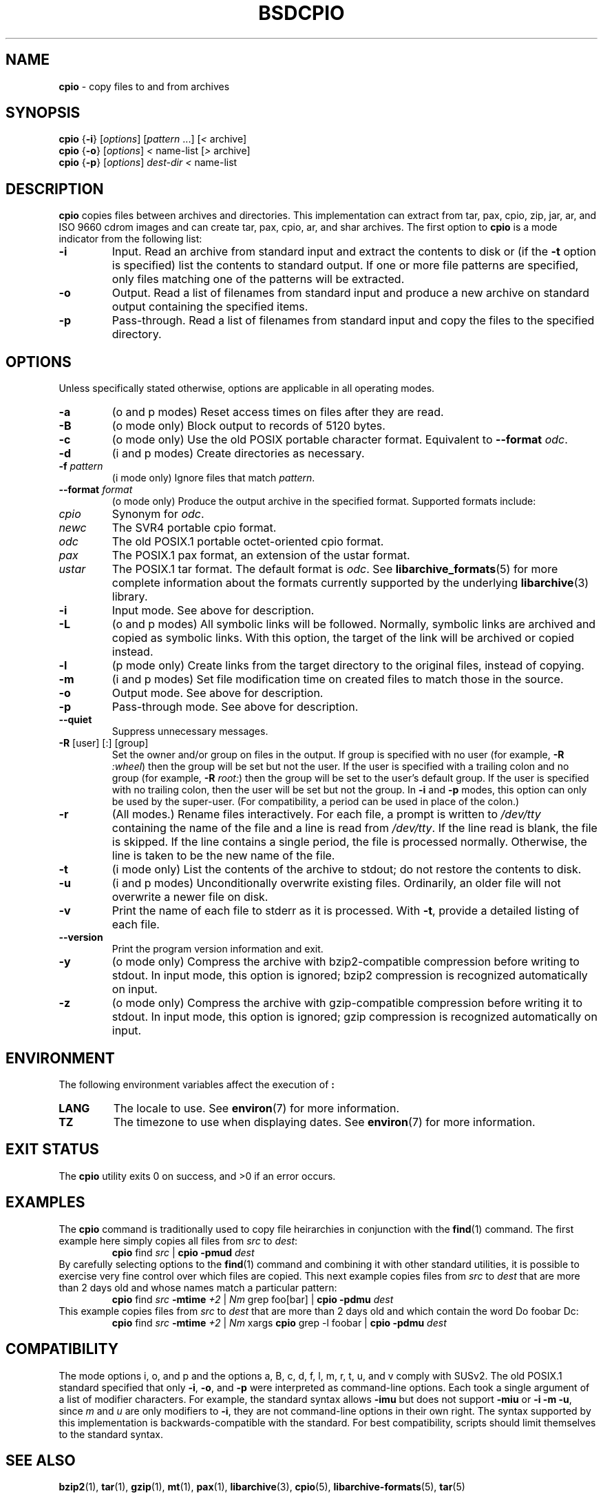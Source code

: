 .TH BSDCPIO 1 "December 21, 2007" ""
.SH NAME
\fBcpio\fP
\- copy files to and from archives
.SH SYNOPSIS
.br
\fBcpio\fP
{\fB\-i\fP}
[\fIoptions\fP]
[\fIpattern\fP ...]
[\fI<\fP archive]
.br
\fBcpio\fP
{\fB\-o\fP}
[\fIoptions\fP]
\fI<\fP name-list
[\fI>\fP archive]
.br
\fBcpio\fP
{\fB\-p\fP}
[\fIoptions\fP]
\fIdest-dir\fP
\fI<\fP name-list
.SH DESCRIPTION
\fBcpio\fP
copies files between archives and directories.
This implementation can extract from tar, pax, cpio, zip, jar, ar,
and ISO 9660 cdrom images and can create tar, pax, cpio, ar,
and shar archives.
The first option to
\fBcpio\fP
is a mode indicator from the following list:
.TP
\fB\-i\fP
Input.
Read an archive from standard input and extract the contents to disk or
(if the
\fB\-t\fP
option is specified)
list the contents to standard output.
If one or more file patterns are specified, only files matching
one of the patterns will be extracted.
.TP
\fB\-o\fP
Output.
Read a list of filenames from standard input and produce a new archive
on standard output containing the specified items.
.TP
\fB\-p\fP
Pass-through.
Read a list of filenames from standard input and copy the files to the
specified directory.
.SH OPTIONS
Unless specifically stated otherwise, options are applicable in
all operating modes.
.TP
\fB\-a\fP
(o and p modes)
Reset access times on files after they are read.
.TP
\fB\-B\fP
(o mode only)
Block output to records of 5120 bytes.
.TP
\fB\-c\fP
(o mode only)
Use the old POSIX portable character format.
Equivalent to
\fB\--format\fP \fIodc\fP.
.TP
\fB\-d\fP
(i and p modes)
Create directories as necessary.
.TP
\fB\-f\fP \fIpattern\fP
(i mode only)
Ignore files that match
\fIpattern\fP.
.TP
\fB\--format\fP \fIformat\fP
(o mode only)
Produce the output archive in the specified format.
Supported formats include:
.TP
\fIcpio\fP
Synonym for
\fIodc\fP.
.TP
\fInewc\fP
The SVR4 portable cpio format.
.TP
\fIodc\fP
The old POSIX.1 portable octet-oriented cpio format.
.TP
\fIpax\fP
The POSIX.1 pax format, an extension of the ustar format.
.TP
\fIustar\fP
The POSIX.1 tar format.
The default format is
\fIodc\fP.
See
\fBlibarchive_formats\fP(5)
for more complete information about the
formats currently supported by the underlying
\fBlibarchive\fP(3)
library.
.TP
\fB\-i\fP
Input mode.
See above for description.
.TP
\fB\-L\fP
(o and p modes)
All symbolic links will be followed.
Normally, symbolic links are archived and copied as symbolic links.
With this option, the target of the link will be archived or copied instead.
.TP
\fB\-l\fP
(p mode only)
Create links from the target directory to the original files,
instead of copying.
.TP
\fB\-m\fP
(i and p modes)
Set file modification time on created files to match
those in the source.
.TP
\fB\-o\fP
Output mode.
See above for description.
.TP
\fB\-p\fP
Pass-through mode.
See above for description.
.TP
\fB\--quiet\fP
Suppress unnecessary messages.
.TP
\fB\-R\fP [user] [:] [group]
Set the owner and/or group on files in the output.
If group is specified with no user
(for example,
\fB\-R\fP \fI:wheel\fP)
then the group will be set but not the user.
If the user is specified with a trailing colon and no group
(for example,
\fB\-R\fP \fIroot:\fP)
then the group will be set to the user's default group.
If the user is specified with no trailing colon, then
the user will be set but not the group.
In
\fB\-i\fP
and
\fB\-p\fP
modes, this option can only be used by the super-user.
(For compatibility, a period can be used in place of the colon.)
.TP
\fB\-r\fP
(All modes.)
Rename files interactively.
For each file, a prompt is written to
\fI/dev/tty\fP
containing the name of the file and a line is read from
\fI/dev/tty\fP.
If the line read is blank, the file is skipped.
If the line contains a single period, the file is processed normally.
Otherwise, the line is taken to be the new name of the file.
.TP
\fB\-t\fP
(i mode only)
List the contents of the archive to stdout;
do not restore the contents to disk.
.TP
\fB\-u\fP
(i and p modes)
Unconditionally overwrite existing files.
Ordinarily, an older file will not overwrite a newer file on disk.
.TP
\fB\-v\fP
Print the name of each file to stderr as it is processed.
With
\fB\-t\fP,
provide a detailed listing of each file.
.TP
\fB\--version\fP
Print the program version information and exit.
.TP
\fB\-y\fP
(o mode only)
Compress the archive with bzip2-compatible compression before
writing to stdout.
In input mode, this option is ignored;
bzip2 compression is recognized automatically on input.
.TP
\fB\-z\fP
(o mode only)
Compress the archive with gzip-compatible compression before writing
it to stdout.
In input mode, this option is ignored;
gzip compression is recognized automatically on input.
.SH ENVIRONMENT
The following environment variables affect the execution of
\fB:\fP
.TP
.B LANG
The locale to use.
See
\fBenviron\fP(7)
for more information.
.TP
.B TZ
The timezone to use when displaying dates.
See
\fBenviron\fP(7)
for more information.
.SH EXIT STATUS
The \fBcpio\fP utility exits 0 on success, and >0 if an error occurs.
.SH EXAMPLES
The
\fBcpio\fP
command is traditionally used to copy file heirarchies in conjunction
with the
\fBfind\fP(1)
command.
The first example here simply copies all files from
\fIsrc\fP
to
\fIdest\fP:
.RS
\fBcpio\fP find \fIsrc\fP | \fBcpio\fP \fB\-pmud\fP \fIdest\fP
.RE
By carefully selecting options to the
\fBfind\fP(1)
command and combining it with other standard utilities,
it is possible to exercise very fine control over which files are copied.
This next example copies files from
\fIsrc\fP
to
\fIdest\fP
that are more than 2 days old and whose names match a particular pattern:
.RS
\fBcpio\fP find \fIsrc\fP \fB\-mtime\fP \fI+2\fP | \fINm\fP grep foo[bar] | \fBcpio\fP \fB\-pdmu\fP \fIdest\fP
.RE
This example copies files from
\fIsrc\fP
to
\fIdest\fP
that are more than 2 days old and which contain the word
Do foobar Dc:
.RS
\fBcpio\fP find \fIsrc\fP \fB\-mtime\fP \fI+2\fP | \fINm\fP xargs \fBcpio\fP grep -l foobar | \fBcpio\fP \fB\-pdmu\fP \fIdest\fP
.RE
.SH COMPATIBILITY
The mode options i, o, and p and the options
a, B, c, d, f, l, m, r, t, u, and v comply with SUSv2.
The old POSIX.1 standard specified that only
\fB\-i\fP,
\fB\-o\fP,
and
\fB\-p\fP
were interpreted as command-line options.
Each took a single argument of a list of modifier
characters.
For example, the standard syntax allows
\fB\-imu\fP
but does not support
\fB\-miu\fP
or
\fB\-i\fP \fB\-m\fP \fB\-u\fP,
since
\fIm\fP
and
\fIu\fP
are only modifiers to
\fB\-i\fP,
they are not command-line options in their own right.
The syntax supported by this implementation is backwards-compatible
with the standard.
For best compatibility, scripts should limit themselves to the
standard syntax.
.SH SEE ALSO
\fBbzip2\fP(1),
\fBtar\fP(1),
\fBgzip\fP(1),
\fBmt\fP(1),
\fBpax\fP(1),
\fBlibarchive\fP(3),
\fBcpio\fP(5),
\fBlibarchive-formats\fP(5),
\fBtar\fP(5)
.SH STANDARDS
There is no current POSIX standard for the cpio command; it appeared
in
ISO/IEC 9945-1:1996 (``POSIX.1'')
but was dropped from
IEEE Std 1003.1-2001 (``POSIX.1'').
The cpio, ustar, and pax interchange file formats are defined by
IEEE Std 1003.1-2001 (``POSIX.1'')
for the pax command.
.SH HISTORY
The original
\fBcpio\fP
and
\fBfind\fP
utilities were written by Dick Haight
while working in AT&T's Unix Support Group.
They first appeared in 1977 in PWB/UNIX 1.0, the
``Programmer's Work Bench''
system developed for use within AT&T.
They were first released outside of AT&T as part of System III Unix in 1981.
As a result,
\fBcpio\fP
actually predates
\fBtar\fP,
even though it was not well-known outside of AT&T until some time later.
This is a complete re-implementation based on the
\fBlibarchive\fP(3)
library.
.SH BUGS
The cpio archive format has several basic limitations:
It does not store user and group names, only numbers.
As a result, it cannot be reliably used to transfer
files between systems with dissimilar user and group numbering.
Older cpio formats limit the user and group numbers to
16 or 18 bits, which is insufficient for modern systems.
The cpio archive formats cannot support files over 4 gigabytes,
except for the
``odc''
variant, which can support files up to 8 gigabytes.
